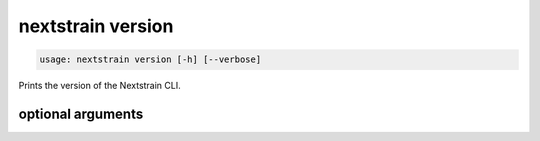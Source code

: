 .. default-role:: literal

.. role:: command-reference(ref)

.. program:: nextstrain version

.. _nextstrain version:

==================
nextstrain version
==================

.. code-block:: none

    usage: nextstrain version [-h] [--verbose]


Prints the version of the Nextstrain CLI.

optional arguments
==================



.. option:: -h, --help

    show this help message and exit

.. option:: --verbose

    Show versions of individual Nextstrain components in each runtime

